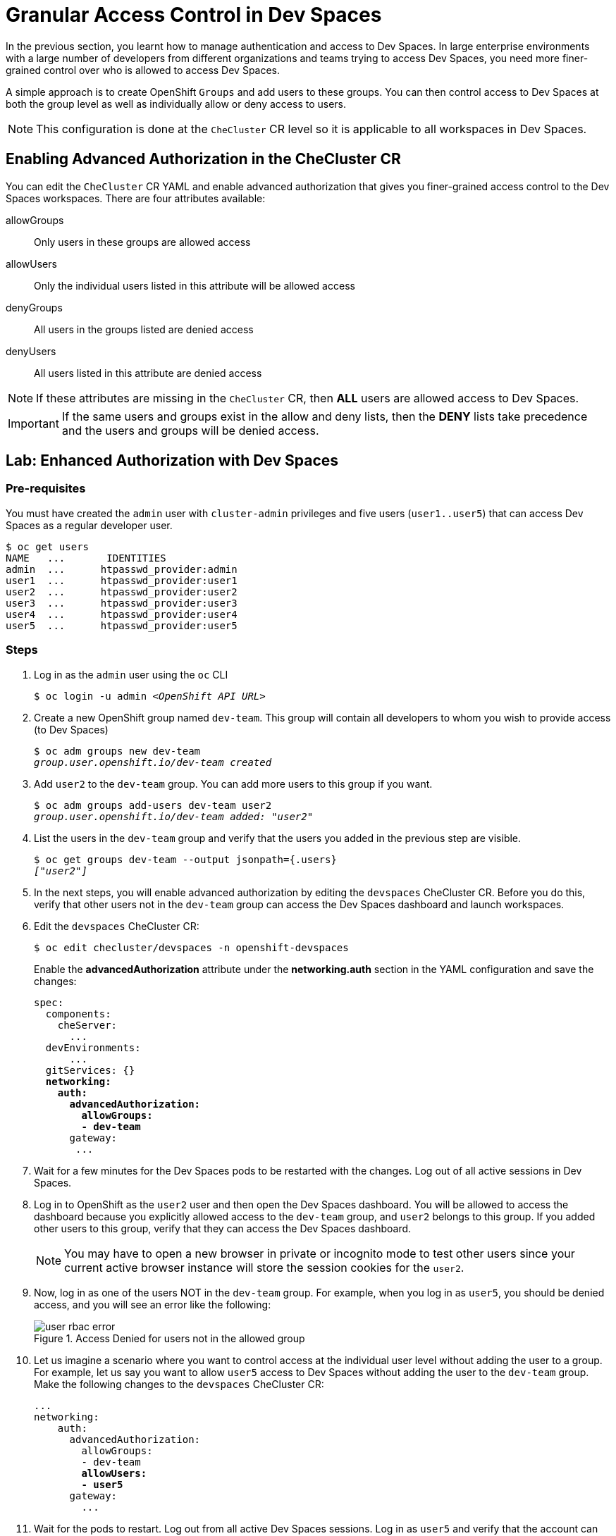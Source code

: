 = Granular Access Control in Dev Spaces
:navtitle: Access Control

In the previous section, you learnt how to manage authentication and access to Dev Spaces. In large enterprise environments with a large number of developers from different organizations and teams trying to access Dev Spaces, you need more finer-grained control over who is allowed to access Dev Spaces.

A simple approach is to create OpenShift `Groups` and add users to these groups. You can then control access to Dev Spaces at both the group level as well as individually allow or deny access to users. 

NOTE: This configuration is done at the `CheCluster` CR level so it is applicable to all workspaces in Dev Spaces.

== Enabling Advanced Authorization in the CheCluster CR

You can edit the `CheCluster` CR YAML and enable advanced authorization that gives you finer-grained access control to the Dev Spaces workspaces. There are four attributes available:

allowGroups::
Only users in these groups are allowed access
allowUsers::
Only the individual users listed in this attribute will be allowed access
denyGroups::
All users in the groups listed are denied access
denyUsers::
All users listed in this attribute are denied access

NOTE: If these attributes are missing in the `CheCluster` CR, then *ALL* users are allowed access to Dev Spaces.

IMPORTANT: If the same users and groups exist in the allow and deny lists, then the *DENY* lists take precedence and the users and groups will be denied access.

== Lab: Enhanced Authorization with Dev Spaces

=== Pre-requisites

You must have created the `admin` user with `cluster-admin` privileges and five users (`user1..user5`) that can access Dev Spaces as a regular developer user.

[source,bash,subs=+quotes]
----
$ oc get users                                                                                                                                         
NAME   ...       IDENTITIES
admin  ...      htpasswd_provider:admin
user1  ...      htpasswd_provider:user1
user2  ...      htpasswd_provider:user2
user3  ...      htpasswd_provider:user3
user4  ...      htpasswd_provider:user4
user5  ...      htpasswd_provider:user5
----

=== Steps

. Log in as the `admin` user using the `oc` CLI
+
[source,bash,subs=+quotes]
----
$ oc login -u admin __<OpenShift API URL>__
----

. Create a new OpenShift group named `dev-team`. This group will contain all developers to whom you wish to provide access (to Dev Spaces)
+
[source,bash,subs=+quotes]
----
$ oc adm groups new dev-team
__group.user.openshift.io/dev-team created__
----

. Add `user2` to the `dev-team` group. You can add more users to this group if you want.
+
[source,bash,subs=+quotes]
----
$ oc adm groups add-users dev-team user2
__group.user.openshift.io/dev-team added: "user2"__
----

. List the users in the `dev-team` group and verify that the users you added in the previous step are visible.
+
[source,bash,subs=+quotes]
----
$ oc get groups dev-team --output jsonpath={.users}
__["user2"]__
----

. In the next steps, you will enable advanced authorization by editing the `devspaces` CheCluster CR. Before you do this, verify that other users not in the `dev-team` group can access the Dev Spaces dashboard and launch workspaces.

. Edit the `devspaces` CheCluster CR:
+
[source,bash,subs=+quotes]
----
$ oc edit checluster/devspaces -n openshift-devspaces
----
+
Enable the *advancedAuthorization* attribute under the *networking.auth* section in the YAML configuration and save the changes:
+
[source,yaml,subs=+quotes]
----
spec:
  components:
    cheServer:
      ...
  devEnvironments:
      ...
  gitServices: {}
  *networking:
    auth:
      advancedAuthorization:
        allowGroups:
        - dev-team*
      gateway:
       ...
----

. Wait for a few minutes for the Dev Spaces pods to be restarted with the changes. Log out of all active sessions in Dev Spaces.

. Log in to OpenShift as the `user2` user and then open the Dev Spaces dashboard. You will be allowed to access the dashboard because you explicitly allowed access to the `dev-team` group, and `user2` belongs to this group. If you added other users to this group, verify that they can access the Dev Spaces dashboard. 
+
NOTE: You may have to open a new browser in private or incognito mode to test other users since your current active browser instance will store the session cookies for the `user2`.

. Now, log in as one of the users NOT in the `dev-team` group. For example, when you log in as `user5`, you should be denied access, and you will see an error like the following:
+
image::user-rbac-error.png[title=Access Denied for users not in the allowed group]

. Let us imagine a scenario where you want to control access at the individual user level without adding the user to a group. For example, let us say you want to allow `user5` access to Dev Spaces without adding the user to the `dev-team` group. Make the following changes to the `devspaces` CheCluster CR:
+
[source,yaml,subs=+quotes]
----
...
networking:
    auth:
      advancedAuthorization:
        allowGroups:
        - dev-team
        *allowUsers:
        - user5*
      gateway:
        ...
----

. Wait for the pods to restart. Log out from all active Dev Spaces sessions. Log in as `user5` and verify that the account can access the Dev Spaces dashboard. Experiment with the `denyUsers` and `denyGroups` attributes and test out access with various combinations of these four attributes.

IMPORTANT: We recommend you roll back the changes (allow full access to all users) you made in this lab before proceeding to the next sections and courses in the learning path. Based on the configurations, you will be doing in the upcoming sections, you may be confused by access denied and other errors due to improper configuration of role-based access. It is better to start with a clean slate for future hands-on labs. You can always selectively enable RBAC after you have configured other features and functions of Dev Spaces.
